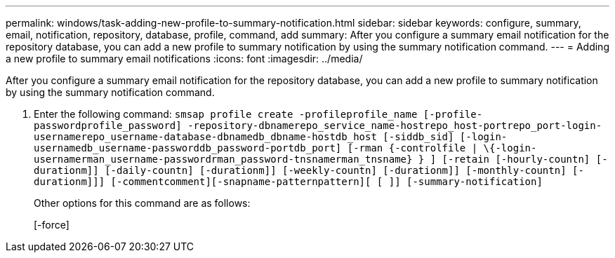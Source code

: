 ---
permalink: windows/task-adding-new-profile-to-summary-notification.html
sidebar: sidebar
keywords: configure, summary, email, notification, repository, database, profile, command, add
summary: After you configure a summary email notification for the repository database, you can add a new profile to summary notification by using the summary notification command.
---
= Adding a new profile to summary email notifications
:icons: font
:imagesdir: ../media/

[.lead]
After you configure a summary email notification for the repository database, you can add a new profile to summary notification by using the summary notification command.

. Enter the following command: `smsap profile create -profileprofile_name [-profile-passwordprofile_password] -repository-dbnamerepo_service_name-hostrepo_host-portrepo_port-login-usernamerepo_username-database-dbnamedb_dbname-hostdb_host [-siddb_sid] [-login-usernamedb_username-passworddb_password-portdb_port] [-rman {-controlfile | \{-login-usernamerman_username-passwordrman_password-tnsnamerman_tnsname} } ] [-retain [-hourly-countn] [-durationm]] [-daily-countn] [-durationm]] [-weekly-countn] [-durationm]] [-monthly-countn] [-durationm]]] [-commentcomment][-snapname-patternpattern][ [ ]] [-summary-notification]`
+
Other options for this command are as follows:
+
[-force]
+
[quiet | -verbose]
